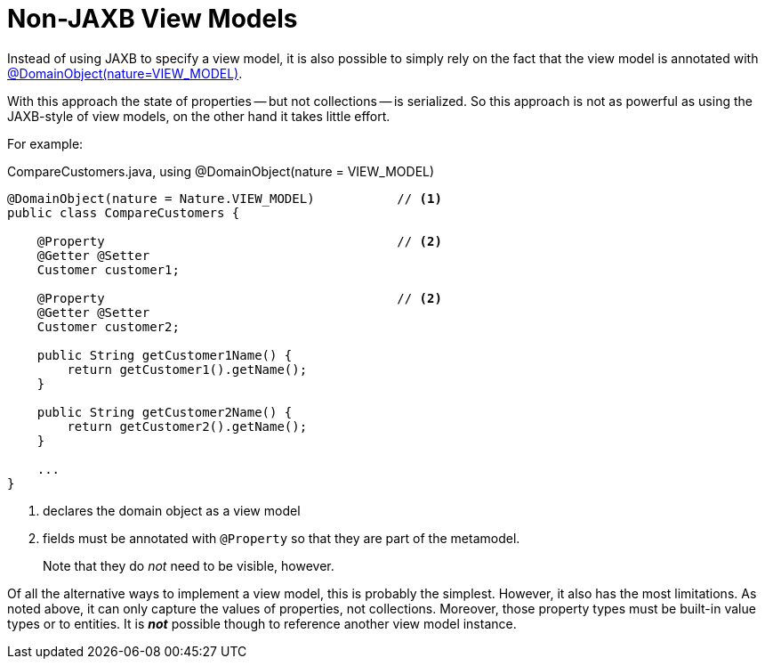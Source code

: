 [[non-jaxb]]
= Non-JAXB View Models

:Notice: Licensed to the Apache Software Foundation (ASF) under one or more contributor license agreements. See the NOTICE file distributed with this work for additional information regarding copyright ownership. The ASF licenses this file to you under the Apache License, Version 2.0 (the "License"); you may not use this file except in compliance with the License. You may obtain a copy of the License at. http://www.apache.org/licenses/LICENSE-2.0 . Unless required by applicable law or agreed to in writing, software distributed under the License is distributed on an "AS IS" BASIS, WITHOUT WARRANTIES OR  CONDITIONS OF ANY KIND, either express or implied. See the License for the specific language governing permissions and limitations under the License.
:page-partial:


Instead of using JAXB to specify a view model, it is also possible to simply rely on the fact that the view model is annotated with xref:refguide:applib:index/annotation/DomainObject.adoc#nature[@DomainObject]xref:refguide:applib:index/annotation/Nature.adoc#VIEW_MODEL[(nature=VIEW_MODEL)].

With this approach the state of properties -- but not collections -- is serialized.
So this approach is not as powerful as using the JAXB-style of view models, on the other hand it takes little effort.

For example:

[source,java]
.CompareCustomers.java, using @DomainObject(nature = VIEW_MODEL)
----
@DomainObject(nature = Nature.VIEW_MODEL)           // <.>
public class CompareCustomers {

    @Property                                       // <.>
    @Getter @Setter
    Customer customer1;

    @Property                                       // <2>
    @Getter @Setter
    Customer customer2;

    public String getCustomer1Name() {
        return getCustomer1().getName();
    }

    public String getCustomer2Name() {
        return getCustomer2().getName();
    }

    ...
}
----

<.> declares the domain object as a view model
<.> fields must be annotated with `@Property` so that they are part of the metamodel.
+
Note that they do _not_ need to be visible, however.

Of all the alternative ways to implement a view model, this is probably the simplest.
However, it also has the most limitations.
As noted above, it can only capture the values of properties, not collections.
Moreover, those property types must be built-in value types or to entities.
It is *_not_* possible though to reference another view model instance.


